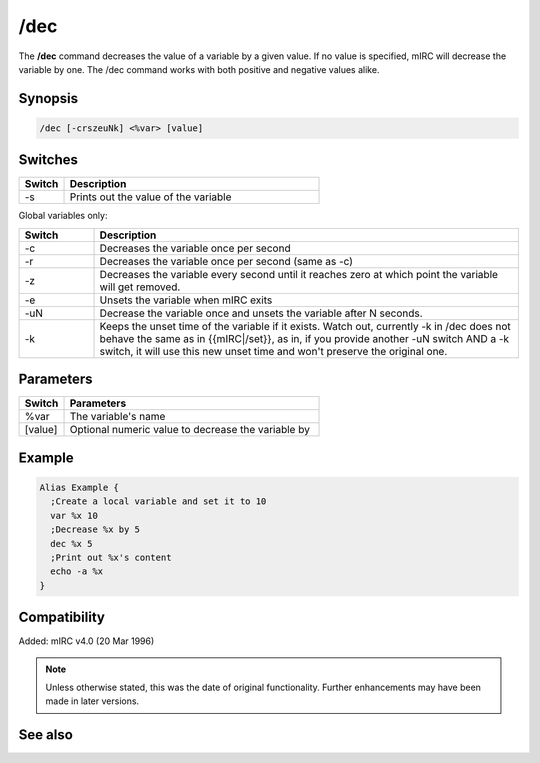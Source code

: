 /dec
====

The **/dec** command decreases the value of a variable by a given value. If no value is specified, mIRC will decrease the variable by one. The /dec command works with both positive and negative values alike.

Synopsis
--------

.. code:: text

    /dec [-crszeuNk] <%var> [value]

Switches
--------

.. list-table::
    :widths: 15 85
    :header-rows: 1

    * - Switch
      - Description
    * - -s
      - Prints out the value of the variable

Global variables only:

.. list-table::
    :widths: 15 85
    :header-rows: 1

    * - Switch
      - Description
    * - -c
      - Decreases the variable once per second
    * - -r
      - Decreases the variable once per second (same as -c)
    * - -z
      - Decreases the variable every second until it reaches zero at which point the variable will get removed.
    * - -e
      - Unsets the variable when mIRC exits
    * - -uN
      - Decrease the variable once and unsets the variable after N seconds.
    * - -k
      - Keeps the unset time of the variable if it exists. Watch out, currently -k in /dec does not behave the same as in {{mIRC|/set}}, as in, if you provide another -uN switch AND a -k switch, it will use this new unset time and won't preserve the original one.

Parameters
----------

.. list-table::
    :widths: 15 85
    :header-rows: 1

    * - Switch
      - Parameters
    * - %var
      - The variable's name
    * - [value]
      - Optional numeric value to decrease the variable by 

Example
-------

.. code:: text

    Alias Example {
      ;Create a local variable and set it to 10
      var %x 10
      ;Decrease %x by 5 
      dec %x 5
      ;Print out %x's content
      echo -a %x
    }

Compatibility
-------------

Added: mIRC v4.0 (20 Mar 1996)

.. note:: Unless otherwise stated, this was the date of original functionality. Further enhancements may have been made in later versions.

See also
--------

.. hlist::
    :columns: 4

    * :doc:`$var </identifiers/var>`
    * :doc:`/inc <inc>`
    * :doc:`/set <set>`
    * :doc:`/unset <unset>`
    * :doc:`/var <var>`